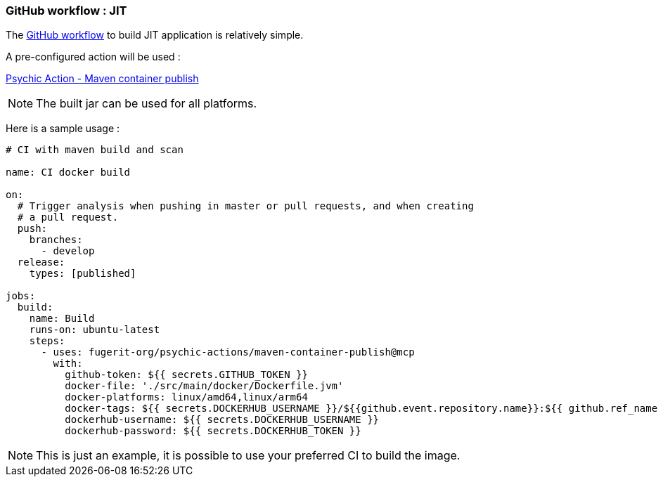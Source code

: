 
[#part-4-step-01-jit-worlflow]
=== GitHub workflow : JIT

The link:https://github.com/fugerit-org/graalkus/blob/2-review-container-publish-wokflow-usage-with-ubuntu-2404-arm/.github/workflows/docker_publish.yml[GitHub workflow] to build JIT application is relatively simple.

A pre-configured action will be used :

link:https://github.com/fugerit-org/psychic-actions/blob/main/maven-container-publish/maven-container-publish.md[Psychic Action - Maven container publish]

NOTE: The built jar can be used for all platforms.

Here is a sample usage :

[source,yaml]
----
# CI with maven build and scan

name: CI docker build

on:
  # Trigger analysis when pushing in master or pull requests, and when creating
  # a pull request.
  push:
    branches:
      - develop
  release:
    types: [published]

jobs:
  build:
    name: Build
    runs-on: ubuntu-latest
    steps:
      - uses: fugerit-org/psychic-actions/maven-container-publish@mcp
        with:
          github-token: ${{ secrets.GITHUB_TOKEN }}
          docker-file: './src/main/docker/Dockerfile.jvm'
          docker-platforms: linux/amd64,linux/arm64
          docker-tags: ${{ secrets.DOCKERHUB_USERNAME }}/${{github.event.repository.name}}:${{ github.ref_name }},${{ secrets.DOCKERHUB_USERNAME }}/${{github.event.repository.name}}:latest
          dockerhub-username: ${{ secrets.DOCKERHUB_USERNAME }}
          dockerhub-password: ${{ secrets.DOCKERHUB_TOKEN }}
----

NOTE: This is just an example, it is possible to use your preferred CI to build the image.